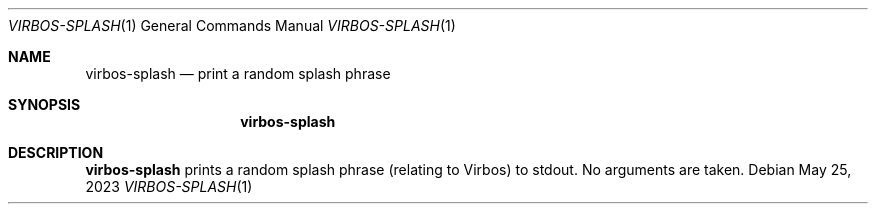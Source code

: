 .Dd $Mdocdate: May 25 2023 $
.Dt VIRBOS-SPLASH 1
.Os
.Sh NAME
.Nm virbos-splash
.Nd print a random splash phrase
.Sh SYNOPSIS
.Nm virbos-splash
.Sh DESCRIPTION
.Nm
prints a random splash phrase (relating to Virbos) to stdout.
No arguments are taken.
